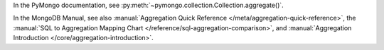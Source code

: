 In the PyMongo documentation, see :py:meth:`~pymongo.collection.Collection.aggregate()`.

In the MongoDB Manual, see also :manual:`Aggregation Quick Reference
</meta/aggregation-quick-reference>`, the :manual:`SQL to Aggregation
Mapping Chart </reference/sql-aggregation-comparison>`, and
:manual:`Aggregation Introduction </core/aggregation-introduction>`.

